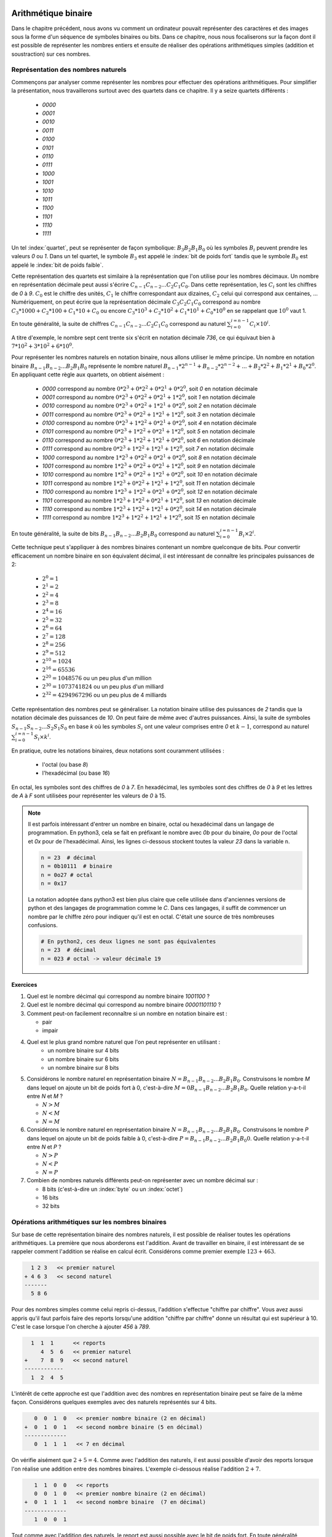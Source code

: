 .. LSINC1102 documentation master file, created by
   sphinx-quickstart on Tue Jan 28 18:06:33 2020.
   You can adapt this file completely to your liking, but it should at least
   contain the root `toctree` directive.

Arithmétique binaire
====================

Dans le chapitre précédent, nous avons vu comment un ordinateur pouvait représenter des caractères et des images sous la forme d'un séquence de symboles binaires ou bits. Dans ce chapitre, nous nous focaliserons sur la façon dont il est possible de représenter les nombres entiers et ensuite de réaliser des opérations arithmétiques simples (addition et soustraction) sur ces nombres.


Représentation des nombres naturels
-----------------------------------

Commençons par analyser comme représenter les nombres pour effectuer des opérations arithmétiques. Pour simplifier la présentation, nous travaillerons surtout avec des quartets dans ce chapitre. Il y a seize quartets différents : 

 - `0000`
 - `0001`
 - `0010`
 - `0011`
 - `0100`
 - `0101`
 - `0110`
 - `0111`
 - `1000`
 - `1001`
 - `1010`
 - `1011`
 - `1100`
 - `1101`
 - `1110`
 - `1111`    

Un tel :index:`quartet`, peut se représenter de façon symbolique: :math:`B_{3}B_{2}B_{1}B_{0}` où les symboles :math:`B_{i}` peuvent prendre les valeurs `0` ou `1`. Dans un tel quartet, le symbole :math:`B_{3}` est appelé le :index:`bit de poids fort` tandis que le symbole :math:`B_{0}` est appelé le :index:`bit de poids faible`.

Cette représentation des quartets est similaire à la représentation que l'on utilise pour les nombres décimaux. Un nombre en représentation décimale peut aussi s'écrire :math:`C_{n-1}C_{n-2}...C_{2}C_{1}C_{0}`. Dans cette représentation, les :math:`C_{i}` sont les chiffres de `0` à `9`. :math:`C_{0}` est le chiffre des unités, :math:`C_{1}` le chiffre correspondant aux dizaines, :math:`C_{2}` celui qui correspond aux centaines, ... Numériquement, on peut écrire que la représentation décimale :math:`C_{3}C_{2}C_{1}C_{0}` correspond au nombre :math:`C_{3}*1000 + C_{2}*100 + C_{1}*10 + C_{0}` ou encore :math:`C_{3}*10^{3} + C_{2}*10^{2} + C_{1}*10^{1} + C_{0}*10^{0}` en se rappelant que :math:`10^{0}` vaut 1.

En toute généralité, la suite de chiffres :math:`C_{n-1}C_{n-2}...C_{2}C_{1}C_{0}` correspond au naturel :math:`\sum_{i=0}^{i=n-1} C_{i} \times 10^{i}`.

A titre d'exemple, le nombre sept cent trente six s'écrit en notation décimale `736`, ce qui équivaut bien à :math:`7*10^{2}+3*10^{2}+6*10^{0}`. 

Pour représenter les nombres naturels en notation binaire, nous allons utiliser le même principe. Un nombre en notation binaire :math:`B_{n-1}B_{n-2}...B_{2}B_{1}B_{0}` représente le nombre naturel :math:`B_{n-1}*2^{n-1} + B_{n-2}*2^{n-2} + ... + B_{2}*2^{2} + B_{1}*2^{1} + B_{0}*2^{0}`. En appliquant cette règle aux quartets, on obtient aisément :

 - `0000` correspond au nombre :math:`0*2^{3}+0*2^{2}+0*2^{1}+0*2^{0}`, soit `0` en notation décimale 
 - `0001` correspond au nombre :math:`0*2^{3}+0*2^{2}+0*2^{1}+1*2^{0}`, soit `1` en notation décimale 
 - `0010` correspond au nombre :math:`0*2^{3}+0*2^{2}+1*2^{1}+0*2^{0}`, soit `2` en notation décimale 
 - `0011` correspond au nombre :math:`0*2^{3}+0*2^{2}+1*2^{1}+1*2^{0}`, soit `3` en notation décimale 
 - `0100` correspond au nombre :math:`0*2^{3}+1*2^{2}+0*2^{1}+0*2^{0}`, soit `4` en notation décimale 
 - `0101` correspond au nombre :math:`0*2^{3}+1*2^{2}+0*2^{1}+1*2^{0}`, soit `5` en notation décimale 
 - `0110` correspond au nombre :math:`0*2^{3}+1*2^{2}+1*2^{1}+0*2^{0}`, soit `6` en notation décimale 
 - `0111` correspond au nombre :math:`0*2^{3}+1*2^{2}+1*2^{1}+1*2^{0}`, soit `7` en notation décimale 
 - `1000` correspond au nombre :math:`1*2^{3}+0*2^{2}+0*2^{1}+0*2^{0}`, soit `8` en notation décimale 
 - `1001` correspond au nombre :math:`1*2^{3}+0*2^{2}+0*2^{1}+1*2^{0}`, soit `9` en notation décimale 
 - `1010` correspond au nombre :math:`1*2^{3}+0*2^{2}+1*2^{1}+0*2^{0}`, soit `10` en notation décimale 
 - `1011` correspond au nombre :math:`1*2^{3}+0*2^{2}+1*2^{1}+1*2^{0}`, soit `11` en notation décimale 
 - `1100` correspond au nombre :math:`1*2^{3}+1*2^{2}+0*2^{1}+0*2^{0}`, soit `12` en notation décimale 
 - `1101` correspond au nombre :math:`1*2^{3}+1*2^{2}+0*2^{1}+1*2^{0}`, soit `13` en notation décimale 
 - `1110` correspond au nombre :math:`1*2^{3}+1*2^{2}+1*2^{1}+0*2^{0}`, soit `14` en notation décimale 
 - `1111` correspond au nombre :math:`1*2^{3}+1*2^{2}+1*2^{1}+1*2^{0}`, soit `15` en notation décimale 

En toute généralité, la suite de bits :math:`B_{n-1}B_{n-2}...B_{2}B_{1}B_{0}` correspond au naturel :math:`\sum_{i=0}^{i=n-1} B_{i} \times 2^{i}`.
   
Cette technique peut s'appliquer à des nombres binaires contenant un nombre quelconque de bits. Pour convertir efficacement un nombre binaire en son équivalent décimal, il est intéressant de connaître les principales puissances de 2:

 - :math:`2^{0}=1`
 - :math:`2^{1}=2`
 - :math:`2^{2}=4`
 - :math:`2^{3}=8`
 - :math:`2^{4}=16`
 - :math:`2^{5}=32`
 - :math:`2^{6}=64`
 - :math:`2^{7}=128`
 - :math:`2^{8}=256`
 - :math:`2^{9}=512`
 - :math:`2^{10}=1024`
 - :math:`2^{16}=65536`
 - :math:`2^{20}=1048576` ou un peu plus d'un million
 - :math:`2^{30}=1073741824` ou un peu plus d'un milliard
 - :math:`2^{32}=4294967296` ou un peu plus de 4 milliards

Cette représentation des nombres peut se généraliser. La notation binaire utilise des puissances de `2` tandis que la notation décimale des puissances de `10`.  On peut faire de même avec d'autres puissances. Ainsi, la suite de symboles :math:`S_{n-1}S_{n-2}...S_{2}S_{1}S_{0}` en base `k` où les symboles :math:`S_{i}` ont une valeur comprises entre `0` et :math:`k-1`, correspond au naturel :math:`\sum_{i=0}^{i=n-1}S_{i} \times k^{i}`.

En pratique, outre les notations binaires, deux notations sont couramment utilisées :

 - l'octal (ou base `8`)
 - l'hexadécimal (ou base `16`)

En octal, les symboles sont des chiffres de `0` à `7`. En hexadécimal, les symboles sont des chiffres de `0` à `9` et les lettres de `A` à `F` sont utilisées pour représenter les valeurs de `0` à 15.

.. note::

   Il est parfois intéressant d'entrer un nombre en binaire, octal ou hexadécimal dans un langage de programmation. En python3, cela se fait en préfixant le nombre avec `0b` pour du binaire, `0o` pour de l'octal et `0x` pour de l'hexadécimal. Ainsi, les lignes ci-dessous stockent toutes la valeur `23` dans la variable ``n``.

   .. code-block:: python

      n = 23  # décimal
      n = 0b10111  # binaire
      n = 0o27 # octal
      n = 0x17

   La notation adoptée dans python3 est bien plus claire que celle utilisée dans d'anciennes versions de python et des langages de programmation comme le `C`. Dans ces langages, il suffit de commencer un nombre par le chiffre zéro pour indiquer qu'il est en octal. C'était une source de très nombreuses confusions.

   .. code-block:: python

      # En python2, ces deux lignes ne sont pas équivalentes
      n = 23  # décimal
      n = 023 # octal -> valeur décimale 19
      

Exercices
_________

1. Quel est le nombre décimal qui correspond au nombre binaire `1001100` ?

2. Quel est le nombre décimal qui correspond au nombre binaire `00001101110` ?

3. Comment peut-on facilement reconnaître si un nombre en notation binaire est :
   
   - pair
   - impair

4. Quel est le plus grand nombre naturel que l'on peut représenter en utilisant :
    - un nombre binaire sur 4 bits
    - un nombre binaire sur 6 bits
    - un nombre binaire sur 8 bits

5. Considérons le nombre naturel en représentation binaire :math:`N=B_{n-1}B_{n-2}...B_{2}B_{1}B_{0}`. Construisons le nombre `M` dans lequel on ajoute un bit de poids fort à  0, c'est-à-dire :math:`M=0B_{n-1}B_{n-2}...B_{2}B_{1}B_{0}`. Quelle relation y-a-t-il entre `N` et `M` ?
   
   - :math:`N > M`
   - :math:`N < M`
   - :math:`N = M`

6. Considérons le nombre naturel en représentation binaire :math:`N=B_{n-1}B_{n-2}...B_{2}B_{1}B_{0}`. Construisons le nombre `P` dans lequel on ajoute un bit de poids faible à  0, c'est-à-dire :math:`P=B_{n-1}B_{n-2}...B_{2}B_{1}B_{0}0`. Quelle relation y-a-t-il entre `N` et `P` ?
   
   - :math:`N > P`
   - :math:`N < P`
   - :math:`N = P`

7. Combien de nombres naturels différents peut-on représenter avec un nombre décimal sur :
   
   - 8 bits (c'est-à-dire un :index:`byte` ou un :index:`octet`)
   - 16 bits 
   - 32 bits 

     
Opérations arithmétiques sur les nombres binaires
-------------------------------------------------

Sur base de cette représentation binaire des nombres naturels, il est possible de réaliser toutes les opérations arithmétiques. La première que nous aborderons est l'addition. Avant de travailler en binaire, il est intéressant de se rappeler comment l'addition se réalise en calcul écrit. Considérons comme premier exemple :math:`123+463`. 

.. code-block:: console

      1 2 3   << premier naturel
    + 4 6 3   << second naturel
    -------
      5 8 6

Pour des nombres simples comme celui repris ci-dessus, l'addition s'effectue
"chiffre par chiffre". Vous avez aussi appris qu'il faut parfois faire des reports lorsqu'une addition "chiffre par chiffre" donne un résultat qui est supérieur à 10. C'est le case lorsque l'on cherche à ajouter `456` à `789`. 

.. code-block:: console

      1  1  1 	   << reports	
         4  5  6   << premier naturel
    +    7  8  9   << second naturel
    ------------ 
      1  2  4  5 


L'intérêt de cette approche est que l'addition avec des nombres en représentation binaire peut se faire de la même façon. Considérons quelques exemples avec des naturels représentés sur 4 bits.



.. code-block:: console

      0  0  1  0   << premier nombre binaire (2 en décimal)
   +  0  1  0  1   << second nombre binaire (5 en décimal)
   ------------- 
      0  1  1  1   << 7 en décimal

On vérifie aisément que :math:`2+5=4`. Comme avec l'addition des naturels, il est aussi possible d'avoir des reports lorsque l'on réalise une addition entre des nombres binaires. L'exemple ci-dessous réalise l'addition :math:`2+7`.

      
.. code-block:: console

      1	 1  0  0   << reports
      0  0  1  0   << premier nombre binaire (2 en décimal)
   +  0  1  1  1   << second nombre binaire  (7 en décimal)
   -------------
      1  0  0  1


Tout comme avec l'addition des naturels, le report est aussi possible avec le bit de poids fort. En toute généralité, lorsque l'on additionne deux quartets, la notation binaire du résultat devra parfois être stockée sur 5 bits et non 4. L'exemple ci-dessous illustre ce cas.

.. code-block:: console

     1  1  1          << reports	
        1  0  1  0    << premier nombre binaire (10 en décimal)
   +    0  1  1  1    << second nombre binaire  (7 en décimal)
   ---------------
     1  0  0  0  1


En utilisant la représentation binaire, il est possible de construire des fonctions booléennes qui permettent de réaliser l'opération d'addition. Commençons par considérer l'addition entre deux bits. En tout généralité, cette addition peut donner comme résultat un nombre stocké sur deux bits, le bit de poids fort (`report`) et le bit de poids faible (`somme`). Si les deux bits à additionner sont `a` et `b`, on peut facilement vérifier que cette addition correspond à la table de vérité ci-dessous.

= = ====== =====
a b report somme
- - ------ -----
0 0   0      0   
0 1   0      1   
1 0   0      1
1 1   1      0
= = ====== =====

Cette table de vérité correspond à ce que l'on appelle un :index:`demi-additionneur` (:index:`half-adder en anglais`). On l'appelle demi-additionneur car en général, un bit du résultat de l'addition binaire est le résultat de l'addition de trois bits et non deux: les deux bits des nombres à additionner et le bit de report de l'étage précédent.

= = = ====== =====
a b r report somme
- - - ------ -----
0 0 0    0     0   
0 0 1    0     1   
0 1 0    0     1 
0 1 1    1     0
1 0 0    0     1   
1 0 1    1     0 
1 1 0    1     0
1 1 1    1     1
= = = ====== =====


Cette table de vérité correspond à ce que l'on appelle un :index:`additionneur complet` ( :index:`full-adder` en anglais). Il s'agit d'une fonction booléenne à trois entrées (`a`, `b` et `r`) et deux sorties (`report` et `somme`). Comme toutes les fonctions booléennes que nous avons vu dans les chapitres précédents, celle-ci peut facilement s'implémenter en utilisant des fonctions `AND`, `OR` et des inverseurs. 

Vous développerez les circuits correspondants à ces additionneurs dans le cadre du deuxième projet. Un point important à noter est que l'additionneur complet peut facilement remplacer un demi-additionneur en mettant son entrée `r` à zéro. Dans ce cas, sa table de vérité est la suivante:

= = = ====== =====
a b r report somme
- - - ------ -----
0 0 0    0     0   
0 1 0    0     1 
1 0 0    0     1   
1 1 0    1     0
= = = ====== =====

Cet additionneur sera important dans le cadre de ce cours. La :numref:`fig-adder` le représente schématiquement sous la forme d'un rectangle avec (`a`, `b` et `r`) et deux sorties (`report` et `somme`).

.. _fig-adder:
.. tikz:: Un additionneur complet
   :libs: positioning 
   
   [
    fulladder/.style={draw, minimum size=2cm, 
    label={[anchor=west]left:$report$}, 
    label={[anchor=south]below:$somme$}, 
    label={[anchor=east]right:$r$}, 
    label={[anchor=north]65:$b$}, 
    label={[anchor=north]115:$a\vphantom{b}$}, 
    }]

    \node[fulladder] (a) {};
    \draw[<-] (a.115) --++(90:0.5cm) node [above] {$a_0$};
    \draw[<-] (a.65) --++(90:0.5cm) node [above] {$b_0$};
    \draw[->] (a.south) --++(-90:0.5cm) node [below] {};
    \draw[<-] (a.east) --++(0:0.5cm) node [right] {$r$};
    \draw[->] (a.west) --++(180:0.5cm) node [left] {};

Le plus intéressant est que ces additionneurs peuvent se combiner en cascade pour construire un additionneur qui est capable d'additionner deux nombres binaires sur `n` bits. La :numref:`fig-adder-4` présente un additionneur qui travaille avec deux quartets, `a` et `b`.

.. _fig-adder-4:
.. tikz:: Avec quatre additionneurs, on peut additionner des quartets 
   :libs: positioning 
   
   [
    fulladder/.style={draw, minimum size=2cm, 
    label={[anchor=west]left:$report$}, 
    label={[anchor=south]below:$somme$}, 
    label={[anchor=east]right:$r$}, 
    label={[anchor=north]65:$b$}, 
    label={[anchor=north]115:$a\vphantom{b}$}, 
    }]

    \node[fulladder] (a) {};
    
    \node[fulladder, right = 1cm of a] (b) {};
    \node[fulladder, left = 1cm of a] (c) {};
    \node[fulladder, left = 1cm of c] (d) {};
    

    \draw[<-] (a.115) --++(90:0.5cm) node [above] {$a_1$};
    \draw[<-] (a.65) --++(90:0.5cm) node [above] {$b_1$};
    \draw[<-] (b.115) --++(90:0.5cm) node [above] {$a_0$};
    \draw[<-] (b.65) --++(90:0.5cm) node [above] {$b_0$};
    
    \draw[<-] (c.115) --++(90:0.5cm) node [above] {$a_2$};
    \draw[<-] (c.65) --++(90:0.5cm) node [above] {$b_2$};
    \draw[<-] (d.115) --++(90:0.5cm) node [above] {$a_3$};
    \draw[<-] (d.65) --++(90:0.5cm) node [above] {$b_3$};


    \draw[<-] (b.east) --++(0:0.5cm) node [right] {$0$};
    \draw[<-] (a.east) -- (b.west);
    \draw[<-] (c.east) -- (a.west);
    \draw[<-] (d.east) -- (c.west);
   
    \draw[->] (a.south) --++(-90:0.5cm) node [below] {$s_1$}; 
    \draw[->] (b.south) --++(-90:0.5cm) node [below] {$s_0$};
    \draw[->] (c.south) --++(-90:0.5cm) node [below] {$s_2$}; 
    \draw[->] (d.south) --++(-90:0.5cm) node [below] {$s_3$};
 

    \draw[->] (d.west) --++(180:0.5cm) node [left] {$r$};

Pour des raisons graphiques, il est compliqué de dessiner un additionneur pour des octets ou des mots de 16 ou 32 bits, mais le même principe s'applique. On peut donc facilement construire un additionneur qui prend en entrées deux nombres encodés sur `n` et retourne un résultat encodé sur `n` bits avec un report éventuel.
    
L'additionneur que nous venons de construire prend comme entrées les bits des deux nombres à additionner. Dans ce circuit, le report de l'additionneur qui correspond au bit de poids faible est mis à `0`. Que se passerait-il si cette entrée `r` était mise à la valeur `1` ? Le circuit calculerait le résultat de l'addition :math:`a+b+1`.

En informatique, on doit très souvent incrémenter une valeur entière, par exemple à l'intérieur de boucles. Si `a` est la valeur à incrémenter, on peut grâce à nos quatre additionneurs incrémenter cette valeur en forçant les entrées :math:`b_{i}` à 0 et le report du bit de poids faible à `1`. Ce circuit est représenté dans le schéma de la :numref:`fig-adder-nibble`.


.. _fig-adder-nibble:
.. tikz:: Un circuit pour incrémenter un quartet 
   :libs: positioning 
   
   [
    fulladder/.style={draw, minimum size=2cm, 
    label={[anchor=west]left:$report$}, 
    label={[anchor=south]below:$somme$}, 
    label={[anchor=east]right:$r$}, 
    label={[anchor=north]65:$b$}, 
    label={[anchor=north]115:$a\vphantom{b}$}, 
    }]

    \node[fulladder] (a) {};
    
    \node[fulladder, right = 1cm of a] (b) {};
    \node[fulladder, left = 1cm of a] (c) {};
    \node[fulladder, left = 1cm of c] (d) {};
    

    \draw[<-] (a.115) --++(90:0.5cm) node [above] {$a_1$};
    \draw[<-] (a.65) --++(90:0.5cm) node [above] {$0$};
    \draw[<-] (b.115) --++(90:0.5cm) node [above] {$a_0$};
    \draw[<-] (b.65) --++(90:0.5cm) node [above] {$0$};
    
    \draw[<-] (c.115) --++(90:0.5cm) node [above] {$a_2$};
    \draw[<-] (c.65) --++(90:0.5cm) node [above] {$0$};
    \draw[<-] (d.115) --++(90:0.5cm) node [above] {$a_3$};
    \draw[<-] (d.65) --++(90:0.5cm) node [above] {$0$};


    \draw[<-] (b.east) --++(0:0.5cm) node [right] {$1$};
    \draw[<-] (a.east) -- (b.west);
    \draw[<-] (c.east) -- (a.west);
    \draw[<-] (d.east) -- (c.west);
   
    \draw[->] (a.south) --++(-90:0.5cm) node [below] {$s_1$}; 
    \draw[->] (b.south) --++(-90:0.5cm) node [below] {$s_0$};
    \draw[->] (c.south) --++(-90:0.5cm) node [below] {$s_2$}; 
    \draw[->] (d.south) --++(-90:0.5cm) node [below] {$s_3$};
 

    \draw[->] (d.west) --++(180:0.5cm) node [left] {$r$};
    

Représentation des nombres entiers
----------------------------------

La solution présentée dans la section précédente permet de facilement représenter les nombres naturels qui sont nuls ou strictement positifs. En pratique, les ordinateurs doivent aussi pouvoir représenter les nombres négatifs et effectuer des soustractions. Différentes solutions sont envisageables pour représenter ces nombres entiers.

Une première approche serait d'utiliser un bit du nombre binaire pour indiquer explicitement si le nombre est positif ou négatif. A titre d'exemple, considérons une représentation sur 4 bits et utilisons le bit de poids fort pour indiquer le signe (`0` pour un nombre positif et `1` pour un nombre négatif). Avec cette convention, nous pourrions représenter les nombres suivants:

 - `0 000` représente le nombre `+0`
 - `0 001` représente le nombre `+1`
 - `0 010` représente le nombre `+2`
 - `0 011` représente le nombre `+3`
 - `0 100` représente le nombre `+4`
 - `0 101` représente le nombre `+5`
 - `0 110` représente le nombre `+6`
 - `0 111` représente le nombre `+7`
 - `1 000` représente le nombre `-0`
 - `1 001` représente le nombre `-1`
 - `1 010` représente le nombre `-2`
 - `1 011` représente le nombre `-3`
 - `1 100` représente le nombre `-4`
 - `1 101` représente le nombre `-5`
 - `1 110` représente le nombre `-6`
 - `1 111` représente le nombre `-7`

Nous aurions pu aussi choisir d'utiliser le bit de poids faible pour indiquer le signe du nombre entier. Avec cette convention, nous pourrions représenter les nombres suivants :

 - `000 0` représente le nombre `+0`
 - `000 1` représente le nombre `-0`
 - `001 0` représente le nombre `+1`
 - `001 1` représente le nombre `-1`
 - `010 0` représente le nombre `+2`
 - `010 1` représente le nombre `-2`
 - `011 0` représente le nombre `+3`
 - `011 1` représente le nombre `-3`
 - `100 0` représente le nombre `+4`
 - `100 1` représente le nombre `-4`
 - `101 0` représente le nombre `+5`
 - `101 1` représente le nombre `-5`
 - `110 0` représente le nombre `+6`
 - `110 1` représente le nombre `-6`
 - `111 0` représente le nombre `-7`
 - `111 1` représente le nombre `-7` 

Ces deux conventions permettent de représenter les entiers de `-7` à `+7`. Malheureusement, ces deux représentations ont deux inconvénients majeurs. Premièrement, elles utilisent deux nombres binaires différents pour représenter la valeur nulle. De plus, il est difficile de construire des circuits électroniques qui permettent de facilement manipuler de telles représentations des nombres entiers.


La solution à ce problème est d'utiliser la notation en :index:`complément à deux`. Pour représenter les nombres entiers en notation binaire, nous adaptons la représentation utilisée pour les nombres naturels. Le nombre binaire :math:`B_{n-1}B_{n-2}...B_{2}B_{1}B_{0}` représente le nombre entier :math:`(-1)*B_{n-1}*2^{n-1} + B_{n-2}*2^{n-2} + ... + B_{2}*2^{2} + B_{1}*2^{1} + B_{0}*2^{0}`. Il est important de noter que la présence du facteur `(-1)` qui est appliqué au bit de poids fort. En appliquant cette règle aux quartets, on obtient aisément :


 - `0000` représente le nombre `0`
 - `0001` représente le nombre `1`
 - `0010` représente le nombre `2`
 - `0011` représente le nombre `3`
 - `0100` représente le nombre `4`
 - `0101` représente le nombre `5`
 - `0110` représente le nombre `6`
 - `0111` représente le nombre `7`
 - `1000` représente le nombre :math:`-8 + 0 \rightarrow -8`
 - `1001` représente le nombre :math:`-8 + 1 \rightarrow -7`
 - `1010` représente le nombre :math:`-8 + 2 \rightarrow -6`
 - `1011` représente le nombre :math:`-8 + 3 \rightarrow -5`
 - `1100` représente le nombre :math:`-8 + 4 \rightarrow -4`
 - `1101` représente le nombre :math:`-8 + 5 \rightarrow -3`
 - `1110` représente le nombre :math:`-8 + 6 \rightarrow -2`
 - `1111` représente le nombre :math:`-8 + 7 \rightarrow -1`

On remarque aisément qu'il n'y a qu'une seule chaîne de bits qui représente la valeur nulle et que celle-ci correspond à la chaîne de bits dans laquelle tous les bits sont à `0`. C'est un avantage important par rapport aux représentations précédentes. Par contre, il existe un nombre négatif qui n'a pas d'opposé dans une représentation utilisant un nombre fixe de bits. C'est inévitable sachant qu'avec `n` bits on ne peut représenter que :math:`2^{n}` nombres distincts.

Une propriété intéressante de la notation en complément à deux est que tous les nombres négatifs ont leur bit de poids fort qui vaut `1`. C'est une conséquence de la façon dont ces nombres sont représentés et pas un `bit de signe` explicite comme dans les représentations précédentes.

Enfin, l'avantage principal de cette représentation est que l'on va pouvoir assez facilement construire les circuits qui permettent de d'effectuer des opérations arithmétique sur ces nombres. Un premier avantage de la représentation en complément à deux, est qu'il est possible de réutiliser notre additionneur sans aucune modification pour additionner des entiers. Considérons comme premier exemple :math:`(-6)+-(1)`.


.. code-block:: console

      1  1         << reports
      1  0  1  0   << premier nombre binaire : -6
   +  1  1  1  1   << second nombre binaire  : -1
   -------------
   1  1  0  0  1   

Le quartet `1001` est bien la représentation du nombre négatif `-7`. Comme second exemple, prenons :math:`(-2)+-(3)`. Le résultat de l'addition bit à bit est `1011` qui est le quartet qui représente le nombre entier `-5`.


.. code-block:: console

      1            << reports
      1  1  1  0   << premier nombre binaire : -2
   +  1  1  0  1   << second nombre binaire  : -3
   -------------
   1  1  0  1  1

On peut maintenant se demander comment calculer l'opposé d'un nombre en représentation binaire. Une première approche est de déterminer la table de vérité de cette opération qui prend comme entrée `n` bits et retourne un résultat sur `n` bits également. A titre d'exemple, considérons des nombres binaires sur 3 bits.

== == == == == == ============================
a2 a1 a0 b0 b1 b0 Commentaire
-- -- -- -- -- -- ----------------------------
0  0  0  0  0  0  `opposé(0)=0`
0  0  1  1  1  1  `opposé(1)=-1`
0  1  0  1  1  0  `opposé(2)=-2`
0  1  1  1  0  1  `opposé(3)=-3`
1  0  0  ?  ?  ?  `-4` n'a pas d'opposé  
1  0  1  0  1  1  `opposé(-3)=3`
1  1  0  0  1  0  `opposé(-2)=2`
1  1  1  0  0  1  `opposé(-1)=1`
== == == == == == ============================

Sur base de cette table de vérité, on pourrait facilement construire un circuit qui calcule l'opposé d'un nombre sur n bits en utilisant des fonctions `AND`, `OR` et `NOT` ou uniquement des fonctions `NAND` comme durant le premier projet. Cependant, on peut faire beaucoup mieux en réutilisant l'additionneur dont nous disposons déjà. Si on observe la table de vérité ci-dessus, on remarque que l'on peut calculer l'opposé d'un nombre binaire en deux étapes:

 a. inverser tous les bits de ce nombre en utilisant l'opération `NOT`
 b. incrémenter d'une unité le nombre binaire obtenu


La première opération est facile à réaliser en utilisant la fonction `NOT`. La seconde peut se réaliser en utilisant notre additionneur avec un report du bit de poids faible initialisé à `1`. Schématiquement, le circuit à construire pour calculer l'opposé du quartet `a` est donc celui de la :numref:`fig-nibble-oppose`.

.. _fig-nibble-oppose:
.. tikz:: Calcul de l'opposé d'un quartet 
   :libs: positioning 
   
   [
    fulladder/.style={draw, minimum size=2cm, 
    label={[anchor=west]left:$report$}, 
    label={[anchor=south]below:$somme$}, 
    label={[anchor=east]right:$r$}, 
    label={[anchor=north]65:$b$}, 
    label={[anchor=north]115:$a\vphantom{b}$}, 
    }]

    \node[fulladder] (a) {};
    
    \node[fulladder, right = 1cm of a] (b) {};
    \node[fulladder, left = 1cm of a] (c) {};
    \node[fulladder, left = 1cm of c] (d) {};
    
    \node[not gate US, draw, rotate=-90, scale=0.6] at ($(a.115)+(0,0.5)$) (na1) {}; 
    \node[] at ($(na1)+(0,0.5)$) (a1) {$a_1$}; 
    \draw[-] (a1) --(na1); 
    \draw[->] (na1) -- (a.115);    

    \draw[<-] (a.65) --++(90:0.5cm) node [above] {$0$};

    \node[not gate US, draw, rotate=-90, scale=0.6] at ($(b.115)+(0,0.5)$) (na0) {};
    \node[] at ($(na0)+(0,0.5)$) (a0) {$a_0$};
    \draw[-] (a0) --(na0);
    \draw[->] (na0) -- (b.115);
    \draw[<-] (b.65) --++(90:0.5cm) node [above] {$0$};


    \node[not gate US, draw, rotate=-90, scale=0.6] at ($(c.115)+(0,0.5)$) (na2) {}; 
    \node[] at ($(na2)+(0,0.5)$) (a2) {$a_2$}; 
    \draw[-] (a2) --(na2); 
    \draw[->] (na2) -- (c.115);    

   
    \draw[<-] (c.65) --++(90:0.5cm) node [above] {$0$};

    \node[not gate US, draw, rotate=-90, scale=0.6] at ($(d.115)+(0,0.5)$) (na3) {};
    \node[] at ($(na3)+(0,0.5)$) (a3) {$a_3$};
    \draw[-] (a3) --(na3);
    \draw[->] (na3) -- (d.115);
    

    \draw[<-] (d.65) --++(90:0.5cm) node [above] {$0$};


    \draw[<-] (b.east) --++(0:0.5cm) node [right] {$1$};
    \draw[<-] (a.east) -- (b.west);
    \draw[<-] (c.east) -- (a.west);
    \draw[<-] (d.east) -- (c.west);
   
    \draw[->] (a.south) --++(-90:0.5cm) node [below] {$s_1$}; 
    \draw[->] (b.south) --++(-90:0.5cm) node [below] {$s_0$};
    \draw[->] (c.south) --++(-90:0.5cm) node [below] {$s_2$}; 
    \draw[->] (d.south) --++(-90:0.5cm) node [below] {$s_3$};
 

    \draw[->] (d.west) --++(180:0.5cm) node [left] {$r$};
    

Si on sait facilement calculer l'opposé d'un nombre, et additionner deux nombres, il devient possible de réaliser la soustraction. Pour calculer :math:`a-b`, il suffit de calculer :math:`a+(-b)`. Le circuit de la :numref:`fig-b-a` réalise la soustraction :math:`b-a`. Notez que le report du bit de poids faible est mis à `1` et que les bits :math:`a_{i}` sont inversés.

.. _fig-b-a:
.. tikz:: Soustraction: b-a
   :libs: positioning 
   
   [
    fulladder/.style={draw, minimum size=2cm, 
    label={[anchor=west]left:$report$}, 
    label={[anchor=south]below:$somme$}, 
    label={[anchor=east]right:$r$}, 
    label={[anchor=north]65:$b$}, 
    label={[anchor=north]115:$a\vphantom{b}$}, 
    }]

    \node[fulladder] (a) {};
    
    \node[fulladder, right = 1cm of a] (b) {};
    \node[fulladder, left = 1cm of a] (c) {};
    \node[fulladder, left = 1cm of c] (d) {};
    
    \node[not gate US, draw, rotate=-90, scale=0.6] at ($(a.115)+(0,0.5)$) (na1) {}; 
    \node[] at ($(na1)+(0,0.5)$) (a1) {$a_1$}; 
    \draw[-] (a1) --(na1); 
    \draw[->] (na1) -- (a.115);    

    \draw[<-] (a.65) --++(90:0.5cm) node [above] {$b_1$};

    \node[not gate US, draw, rotate=-90, scale=0.6] at ($(b.115)+(0,0.5)$) (na0) {};
    \node[] at ($(na0)+(0,0.5)$) (a0) {$a_0$};
    \draw[-] (a0) --(na0);
    \draw[->] (na0) -- (b.115);


    
    \draw[<-] (b.65) --++(90:0.5cm) node [above] {$b_0$};


    \node[not gate US, draw, rotate=-90, scale=0.6] at ($(c.115)+(0,0.5)$) (na2) {}; 
    \node[] at ($(na2)+(0,0.5)$) (a2) {$a_2$}; 
    \draw[-] (a2) --(na2); 
    \draw[->] (na2) -- (c.115);    

   
    \draw[<-] (c.65) --++(90:0.5cm) node [above] {$b_2$};

    \node[not gate US, draw, rotate=-90, scale=0.6] at ($(d.115)+(0,0.5)$) (na3) {};
    \node[] at ($(na3)+(0,0.5)$) (a3) {$a_3$};
    \draw[-] (a3) --(na3);
    \draw[->] (na3) -- (d.115);
    

    \draw[<-] (d.65) --++(90:0.5cm) node [above] {$b_3$};


    \draw[<-] (b.east) --++(0:0.5cm) node [right] {$1$};
    \draw[<-] (a.east) -- (b.west);
    \draw[<-] (c.east) -- (a.west);
    \draw[<-] (d.east) -- (c.west);
   
    \draw[->] (a.south) --++(-90:0.5cm) node [below] {$s_1$}; 
    \draw[->] (b.south) --++(-90:0.5cm) node [below] {$s_0$};
    \draw[->] (c.south) --++(-90:0.5cm) node [below] {$s_2$}; 
    \draw[->] (d.south) --++(-90:0.5cm) node [below] {$s_3$};
 

    \draw[->] (d.west) --++(180:0.5cm) node [left] {$r$};



Exercices
_________

1. Quel est le nombre décimal qui correspond au nombre binaire `1001100` ?

2. Quel est le nombre décimal qui correspond au nombre binaire `00001101110` ?

3. Comment peut-on facilement reconnaître si un nombre en notation binaire est :
   
   - pair
   - impair

4. Quels sont les plus petit et plus grand nombres entiers que l'on peut représenter en utilisant un nombre binaire sur 8 bits

5. Considérons le nombre binaire :math:`N=B_{n-1}B_{n-2}...B_{2}B_{1}B_{0}` en notation en complément à deux. Construisons le nombre de `n+1` bits baptisé `M` dans lequel on ajoute un bit de poids fort mis à la valeur `0`, c'est-à-dire :math:`M=0B_{n-1}B_{n-2}...B_{2}B_{1}B_{0}`. Quelle relation y-a-t-il entre les valeurs de `N` et `M` ?
   
   - :math:`N > M`
   - :math:`N < M`
   - :math:`N = M`
   - :math:`N \ne M`

6. Considérons le nombre binaire :math:`N=B_{n-1}B_{n-2}...B_{2}B_{1}B_{0}` en notation en complément à deux. Construisons le nombre encodé sur `n+1` bits `M` dans lequel on ajoute un bit de poids fort mis à la valeur `1`, c'est-à-dire :math:`M=1B_{n-1}B_{n-2}...B_{2}B_{1}B_{0}`. Quelle relation y-a-t-il entre `N` et `M` ?
   
   - :math:`N > M`
   - :math:`N < M`
   - :math:`N = M`
   - :math:`N \ne M`

     

Unité Arithmétique et Logique
-----------------------------

Cet additionneur joue un rôle important dans les microprocesseurs utilisés par un ordinateur. Souvent, il n'est pas utilisé seul, mais plutôt à l'intérieur d'une :index:`Unité Arithmétique et Logique` (`Arithmetic and Logic Unit` (ALU) en anglais). Ce circuit constitue le coeur d'un ordinateur au niveau du calcul. Il combine les principales fonctions de manipulations de séquences de bits. Dans le projet précédent, vous avez construit un premier circuit programmable: le multiplexeur. Celui-ci a deux entrées sur `n` bits et un signal de contrôle qui permet de sélectionner en sortie la valeur de la première ou de la seconde entrée. L'ALU va plus loin car elle prend deux signaux sur `n` bits en entrée (`x` et `y`) et plusieurs signaux de contrôle qui permettent de sélectionner l'opération à effectuer et à envoyer vers les fils de sortie. L'ALU proposée dans le livre permet de réaliser les 18 opérations reprises dans la :numref:`table-alu`. 


.. _table-alu:
.. table:: Signaux de contrôle de l'ALU
	   
   =============  ===========
   Opération      Commentaire
   -------------  -----------
   `0`            La sortie vaut toujours la représentation binaire de `0`
   `1`            La sortie vaut toujours la représentation binaire de `1`
   `-1`           La sortie vaut toujours la représentation binaire de `-1`
   `x`            La sortie est égale à l'entrée `x`
   `y`            La sortie est égale à l'entrée `y`
   `NOT(x)`       La sortie est égale à l'entrée `x` inversée
   `NOT(y)`       La sortie est égale à l'entrée `y` inversée
   opposé(x)      La sortie est égale à l'opposé de l'entrée `x`
   opposé(y)      La sortie est égale à l'opposé de l'entrée `y` 
   incrément(x)   La sortie vaut :math:`x+1`
   incrément(y)   La sortie vaut :math:`y+1`
   décrément(x)   La sortie vaut :math:`x-1`
   décrément(y)   La sortie vaut :math:`y-1`
   addition       La sortie vaut :math:`x+y`
   soustraction   La sortie vaut :math:`x-y`
   soustraction   La sortie vaut :math:`y-x`
   `AND`          La sortie vaut `AND(x,y)`
   `OR`           La sortie vaut `OR(x,y)`
   =============  ===========

Certaines ALUs vont plus loin et supportent d'autres opérations, mais supporter toutes ces opérations va déjà nécessiter un peu de travail dans le cadre de notre deuxième projet. Nous avons déjà vu comment effectuer quasiment chacune de ces opérations en utilisant des fonctions booléennes. Pour les combiner dans un seul circuit, il suffira d'utiliser des multiplexeurs et de choisir des signaux permettant de les contrôler. L'ALU du livre de référence utilise six signaux de contrôle :

 - `zx` : l'entrée `x` est mise à `0`
 - `zy` : l'entrée `y` est mise à `0`
 - `nx` : l'entrée `x` est inversée
 - `ny` : l'entrée `y` est inversée
 - `f`: permet de choisir entre le résultat de l'additionneur (`1`) et de le fonction `AND` pour la sortie
 - `no` : permet d'inverser ou non le résultat

Outre le résultat qui est encodé sur 16 bits, l'ALU retourne également deux drapeaux:

 - `zr` qui est mis à `1` si le résultat de l'ALU vaut zéro et `0` sinon
 - `ng` qui est mis à `1` si le résultat de l'ALU est négatif et `0` sinon


   
.. _fig-alu:
.. tikz:: Unité Arithmétique et Logique (ALU)
   :libs: positioning 

   \fill[gray] (0,0) -- (4,0) -- (5, 1) -- (5,5) -- (4,6) -- (0,6) -- (1,5) -- (1,1) -- cycle;
   \node at (-2,2) (x) {x};
   \node at (-2,4) (y) {y};
   \node at (7,3) (out) {out};
   \node at (2,6) (zrALU) {};
   \node at (3,6) (ngALU) {};

   
   \node at (1,2) (xALU) {};
   \node at (1,4) (yALU) {};
   \node at (5,3) (outALU) {};
   \node at (2,8) (zr) {zr};
   \node at (3,8) (ng) {ng};
   
   \node at (1,0) (zxALU) {};
   \node at (1.5,0) (nxALU) {};
   \node at (2,0) (zyALU) {}; 
   \node at (2.5,0) (nyALU) {};
   \node at (3,0) (fALU) {};
   \node at (3.5,0) (noALU) {};

   
   \node at (1,-2) (zx) {zx};
   \node at (1.5,-2) (nx) {nx};
   \node at (2,-2) (zy) {zy}; 
   \node at (2.5,-2) (ny) {ny};
   \node at (3,-2) (f) {f};
   \node at (3.5,-2) (nop) {no};
   \node at (3,3) (alu) {ALU};

   
   \draw[->] (zx) -- (zxALU) {};
   \draw[->] (nx) -- (nxALU) {};
   \draw[->] (zy) -- (zyALU) {};
   \draw[->] (ny) -- (nyALU) {};
   \draw[->] (f) -- (fALU) {};
   \draw[->] (nop) -- (noALU) {};
   
      
   \draw[->] (x) -- (xALU) node[midway, below] {16 bits};
   \draw[->] (y) -- (yALU) node [midway, below] {16 bits};
   \draw[->] (outALU) -- (out) node [midway, below] {16 bits};
   \draw[->] (zrALU) -- (zr) {};
   \draw[->] (ngALU) -- (ng) {};



   
.. inf https://tex.stackexchange.com/questions/372745/advice-on-latex2e-diagram-possibly-using-tikz dessin de processeur
   
Les drapeaux `zr` et `ng` méritent un peu d'explication. Sur base de la représentation des nombres entiers, il est facile de vérifier si la représentation binaire d'un nombre entier vaut `0`. Il suffit de vérifier que tous ses bits valent `0`.  Pour calculer la valeur de `ng`, c'est encore plus simple, il suffit de retourner la valeur du bit de poids fort du résultat puisqu'en notation complément à 2, celui-ci vaut `1` pour tous les entiers négatifs.  

Les signaux de contrôle ont chacun une signification particulière.

 - lorsque le signal `zx` est mis à `1`, l'entrée `x` est remplacée par la valeur `0`
 - lorsque le signal `zy` est mis à `1`, l'entrée `y` est remplacée par la valeur `0`
 - lorsque le signal `nx` est mis à `1`, alors l'entrée `x` est inversée (opération `NOT`) avant d'être utilisée
 - lorsque le signal `ny` est mis à `1`, alors l'entrée `y` est inversée (opération `NOT`) avant d'être utilisée
 - lorsque le signal `no` est mis à `1`, alors la sortie `out` est inversée (opération `NOT`) après l'exécution de l'opération demandée

Ces signaux de contrôle sont connectés à des multiplexeurs qui permettent de choisir entre un signal, l'inverse de ce signal ou la constante `0`.

Enfin, le signal de contrôle `f` permet de connecter soit le résultat de l'additionneur ou soit celui d'une fonction `AND` à la sortie.

Les éléments principaux de l'ALU sont donc des inverseurs, la constante `0`, des multiplexeurs, un additionneur 16 bits et une fonction `AND` à 16 bits.

La construction complète de cette ALU nécessite l'utilisation quelques astuces et propriétés de la représentation binaire des nombres entiers. Le livre suggère d'utiliser les signaux de contrôle d'une façon particulière.

Pour calculer `0`, il faut mettre `zx`, `zy` et `f` à `1`. Cela revient donc à calculer l'opération :math:`0+0`.

Pour calculer `1`, il faut mettre tous les signaux de contrôle`(`zx`, `zy`, `nx`, `ny`, `f` et `no` à `1`). Voyez-vous pourquoi cette addition suivie d'une inversion donne bien comme résultat la valeur `1` ?

Pour calculer `-1`, il faut mettre cinq signaux de contrôle (`zx`, `zy`, `nx`, et `f`) à `1`. Les signaux `ny` et `no` sont mis à `0`. En mettant `zx` et `nx` à `1`, l'entrée `x` de l'ALU contient la valeur `-1`. Comme `zy` est mis à `1`, l'ALU calcule :math:`-1+0`. On aurait pu obtenir le même résultat avec d'autres valeurs des signaux de contrôle. Lesquels ?

Pour retourner `x` comme sortie, il faut mettre `zy` à `1`. On calcule donc le résultat de :math:`x+0`.

Pour retourner `y` comme sortie, il faut mettre `zx` à `1`. On calcule donc le résultat de :math:`0+y`.

Pour calculer `NOT(x)`, il y a deux approches possibles. La première est de mettre `zy` à `1` et `nx` à `1`. La seconde est de mettre uniquement `zy` et `nx` à `1`. Dans le premier cas, on calcule :math:`x+0` et on inverse le résultat. Dans le second cas, on calcule :math:`NOT(x)+0`. On peut raisonner de façon similaire pour le calcul de `NOT(y)`.

Pour calculer `-x`, le livre suggère de mettre quatre signaux à `1`: `zy`, `ny`, `f` et `no`. Cela revient à calculer l'opération :math:`NOT(ADD(x,11..11))`. Regardons avec des nombres encodés sur trois bits le résultat de cette opération.

== == == ========== ===============
x2 x1 x0 ADD(x,111) NOT(ADD(x,111))
-- -- -- ---------- ---------------
0  0  0  0 1 1 1      0 0 0        
0  0  1  1 0 0 0      1 1 1       
0  1  0  1 0 0 1      1 1 0
0  1  1  1 0 1 0      1 0 1        
1  0  0  1 0 1 1      1 0 0         << pas d'opposé
1  0  1  1 1 0 0      0 1 1
1  1  0  1 1 0 1      0 1 0
1  1  1  1 1 1 0      0 0 1
== == == ========== ===============

On obtient bien le résultat attendu.


Pour calculer :math:`x-1`, les signaux `zy` et `ny` et `f` sont mis à `1`. Le circuit calcule donc `ADD(x,11..11)` ce qui correspond bien à `x-1`. De même, on peut calculer :math:`y-1`.

Pour calculer `x+1`, seul `zx` est mis à zéro, tous les autres signaux de contrôle sont mis à `1`. Le circuit calcule donc `NOT(ADD(NOT(x),11...11))`.  Regardons avec des nombres de trois bits le résultat de cette opération.

== == == ====== ================ ==========  ============
x2 x1 x0 NOT(x) ADD(NOT(x),111))  NOT(...)   Commentaire
-- -- -- ------ ---------------- ----------  ------------
0  0  0  1 1 1  1 1 1 0          0 0 1       << 0+1=1
0  0  1  1 1 0  1 1 0 1          0 1 0       << 1+1=2
0  1  0  1 0 1  1 1 0 0          0 1 1       << 2+1=3
0  1  1  1 0 0  1 0 1 1          1 0 0       << 3+1=4
1  0  0  0 1 1  1 0 1 0          1 0 1       << -4+1=-3
1  0  1  0 1 0  1 0 0 1          1 1 0       << -3+1=-2
1  1  0  0 0 1  1 0 0 0          1 1 1       << -2+1=-1
1  1  1  0 0 0  0 1 1 1          0 0 0       << -1+1=0
== == == ====== ================ ==========  ============

Pour la même raison, pour calculer `y+1`, seul `zy` est mis à zéro, tous les autres signaux de contrôle sont mis à `1`.

Pour calculer `x+y`, seul `f` doit être mis à `1`. Pour calculer `x-y`, `nx`, `f` et `no` sont mis à `1`. On doit donc calculer `NOT(ADD(NOT(x),y))`. Vous pouvez vous en convaincre en reconstruisant la table de vérité. De même pour calculer `y-x`, seuls les signaux `no`, `f` et `ny` sont mis à `1`.

Enfin, pour implémenter l'opération `OR` en utilisant l'ALU, on se souviendra des lois de De Morgan et il suffira de mettre les signaux `nx`, `ny` et `no` à `1`. Pour calculer `AND(x,y)`, tous les signaux de contrôle sont mis à `0`.

Deuxième projet
===============

Ce projet est à rendre par groupe de deux étudiants pour le lundi 26 octobre 2020 à 18h00 sur inginious. 

1. Construisez un demi-additionneur sur un bit, https://inginious.info.ucl.ac.be/course/LSINC1102/HalfAdder 

2. Construisez un additionneur complet sur un bit, https://inginious.info.ucl.ac.be/course/LSINC1102/FullAdder

3. Construisez un additionneur sur 16 bits, https://inginious.info.ucl.ac.be/course/LSINC1102/Add16

4. Construisez un circuit permettant d'incrémenter un nombre sur 16 bits, https://inginious.info.ucl.ac.be/course/LSINC1102/Inc16

5. Construisez l'ALU qui a été présentée en détails dans la section précédente, https://inginious.info.ucl.ac.be/course/LSINC1102/ALU
   
